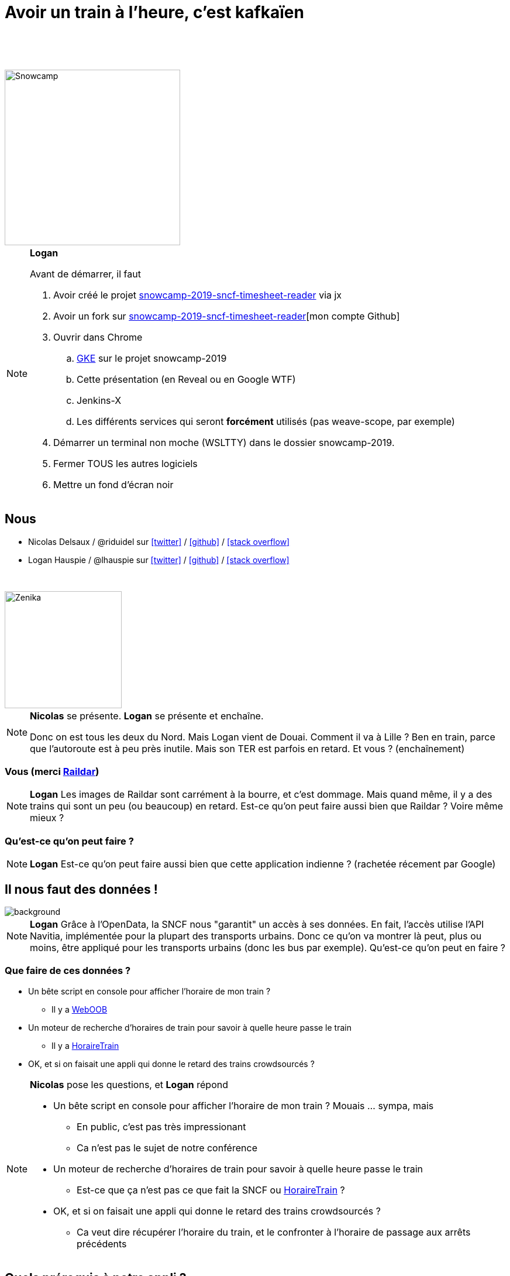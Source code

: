 :icons: font
:revealjs_history: true
:revealjs_previewLinks: true
:customcss: index.css

= Avoir un train à l'heure, c'est kafkaïen
  
&nbsp;  

&nbsp;  
[.unbordered]
image::images/snowcamp.png[Snowcamp,300]

[NOTE.speaker]
--
**Logan**

Avant de démarrer, il faut

. Avoir créé le projet https://github.com/Zenika/snowcamp-2019-sncf-timesheet-reader[snowcamp-2019-sncf-timesheet-reader] via jx
. Avoir un fork sur https://github.com/Zenika/snowcamp-2019-sncf-timesheet-reader[snowcamp-2019-sncf-timesheet-reader][mon compte Github]
. Ouvrir dans Chrome
.. https://console.cloud.google.com/kubernetes/[GKE] sur le projet snowcamp-2019
.. Cette présentation (en Reveal ou en Google WTF)
.. Jenkins-X
.. Les différents services qui seront *forcément* utilisés (pas weave-scope, par exemple)
. Démarrer un terminal non moche (WSLTTY) dans le dossier snowcamp-2019.
. Fermer TOUS les autres logiciels
. Mettre un fond d'écran noir
--

== Nous

* Nicolas Delsaux / @riduidel sur https://twitter.com/riduidel[icon:twitter[]] / https://github.com/riduidel[icon:github[]] / https://stackexchange.com/users/8620[icon:stack-overflow[]]
* Logan Hauspie / @lhauspie sur https://twitter.com/lhauspie[icon:twitter[]] / https://github.com/lhauspie[icon:github[]] / https://stackoverflow.com/users/2190096[icon:stack-overflow[]]

&nbsp;  

[.unbordered]
image::images/zenika.png[Zenika,200,200]

[NOTE.speaker]
--
**Nicolas** se présente.
**Logan** se présente et enchaîne.

Donc on est tous les deux du Nord.
Mais Logan vient de Douai.
Comment il va à Lille ? Ben en train, parce que l'autoroute est à peu près inutile.
Mais son TER est parfois en retard.
Et vous ? (enchaînement)
--

[background-iframe="http://raildar.fr/#lat=45.3068&lng=5.6374&zoom=10"]
=== Vous (merci http://raildar.fr/#lat=45.3068&lng=5.6374&zoom=10[Raildar])

[NOTE.speaker]
--
**Logan**
Les images de Raildar sont carrément à la bourre, et c'est dommage. 
Mais quand même, il y a des trains qui sont un peu (ou beaucoup) en retard.
Est-ce qu'on peut faire aussi bien que Raildar ? Voire même mieux ?
--

[%notitle]

[background-iframe="https://whereismytrain.in/"]
=== Qu'est-ce qu'on peut faire ?
[%notitle]

[NOTE.speaker]
--
**Logan**
Est-ce qu'on peut faire aussi bien que cette application indienne ? (rachetée récement par Google)
--

== Il nous faut des données !

image::images/DIGITALSNCF.png[background, size=cover]

[NOTE.speaker]
--
**Logan**
Grâce à l'OpenData, la SNCF nous "garantit" un accès à ses données.
En fait, l'accès utilise l'API Navitia, implémentée pour la plupart des transports urbains.
Donc ce qu'on va montrer là peut, plus ou moins, être appliqué pour les transports urbains (donc les bus par exemple).
Qu'est-ce qu'on peut en faire ?
--

=== Que faire de ces données ?

[%step]
* Un bête script en console pour afficher l'horaire de mon train ?
** Il y a  http://weboob.org/applications/traveloob[WebOOB]
* Un moteur de recherche d'horaires de train pour savoir à quelle heure passe le train
** Il y a https://www.horairetrain.fr[HoraireTrain]
* OK, et si on faisait une appli qui donne le retard des trains crowdsourcés ?

[NOTE.speaker]
--
**Nicolas** pose les questions, et **Logan** répond

* Un bête script en console pour afficher l'horaire de mon train ? Mouais ... sympa, mais
** En public, c'est pas très impressionant
** Ca n'est pas le sujet de notre conférence
* Un moteur de recherche d'horaires de train pour savoir à quelle heure passe le train
** Est-ce que ça n'est pas ce que fait la SNCF ou https://www.horairetrain.fr[HoraireTrain] ?
* OK, et si on faisait une appli qui donne le retard des trains crowdsourcés ?
** Ca veut dire récupérer l'horaire du train, et le confronter à l'horaire de passage aux arrêts précédents
--


== Quels prérequis à notre appli ?

* Il nous faut des serveurs
* Il faut transformer nos données
* Il faut rechercher dans nos données

[NOTE.speaker]
--
**Logan**
--
=== Il nous faut des serveurs

image::images/kubernetes.png[]

[NOTE.speaker]
--
**Nicolas**

On est en 2019 (et Bonne Année), donc on ne va pas déployer une application native sur une machine physique.
Non. 
Comme on est jeunes et modernes, on va faire des conteneurs qu'on va déployer dans un environnement facile à exploiter.
Et pour ça, le marché a voté (comme toujours avec ses pieds) et a choisi Kubernetes.
Donc on suit.
--

=== keskecé ?

image::images/kube-layers.png[]

[NOTE.speaker]
--
**Nicolas**

Kubernetes fournit un moyen de déployer facilement nos conteneurs Docker et d'y accéder, 
mais pas seulement.
Kubernetes fournit aussi le moyen de décrire son environnement à travers des fichiers YAML, 
et s'occupe de vérifier que le YAML que le développeur écrit est correctement déployé sur le cluster.
Kubernetes fournit enfin le moyen à certains conteneurs privilégiés d'opérer sur le cluster.
On les appelle des **opérateurs**. On trouve par exemple 

* Istio et les services meshes
* Couchbase, kafka, ElasticSearch et toutes les autres bases de données
* Helm, Skaffold et autres outils de déploiement
* Weave Flux, jenkins-X comme opérateurs CI/CD
--


== Il faut déployer nos applications

[.unbordered]
image::images/devops.png[CI/CD,700]

[NOTE.speaker]
--
**Nicolas**

En 2019, on ne veut plus développer notre application, et la déployer après 3 mois de code.
On veut pouvoir itérer rapidement.

Pour ça, il nous faut un certain nombre de services : 
du déploiement, 
une registry maven/docker, 
et des outils pour passer facilement d'une version à une autre.
Coup de bol, c'est ce qu'apporte Jenkins-X !
--

=== Pourquoi Jenkins-X

* Jenkins
* https://www.weave.works/blog/gitops-operations-by-pull-request[GitOps] (comme https://github.com/weaveworks/flux[Weave Flux])
* Mais aussi
** Nexus
** Chartmuseum


[NOTE.speaker]
--
**Nicolas**

On pourrait parfaitement mettre Jenkins en amont de notre environnement Kubernetes et pousser des images validées.
Alors pourquoi utiliser plutôt un opérateur ?

Parce que ça apporte plusieurs avantages.
D'abord, Jenkins-X ne contient pas que Jenkins comme on le voit à l'écran :

TODO lister les composants de l'opérateur

Ensuite, comme on va le voir plus tard, Jenkins-X fournit un déploiement par pull request de chaque projet.
Il est donc facile de paralléliser le test des différents composants sur un environnement conforme à la prod.
--

=== Démo

[NOTE.speaker]
--
**Nicolas**

Les outils installés sont

[source]
----
$ jx open
Name                      URL
jenkins                   http://jenkins.jx.35.190.213.22.nip.io
jenkins-x-chartmuseum     http://chartmuseum.jx.35.190.213.22.nip.io
jenkins-x-docker-registry http://docker-registry.jx.35.190.213.22.nip.io
jenkins-x-monocular-api   http://monocular.jx.35.190.213.22.nip.io
jenkins-x-monocular-ui    http://monocular.jx.35.190.213.22.nip.io
nexus                     http://nexus.jx.35.190.213.22.nip.io
----

Avec en bonus un petit tour sur l'environnement de prod accessible dans GitHub : https://github.com/Zenika/environment-snowcamp-2019-production
--


== Il faut transformer les données

image::images/stream_pipes.png[]

[NOTE.speaker]
--
**Logan**

Il faut absolument s'appuyer sur les notions mentionnées dans https://www.confluent.io/blog/apache-kafka-samza-and-the-unix-philosophy-of-distributed-data/

Un article plutôt bon pour synthétiser https://www.elastic.co/fr/blog/just-enough-kafka-for-the-elastic-stack-part1
--

=== Techniquement ?

Kafka est un journal immutable **distribué**.

* Un producteur peut ajouter une entrée dans ce journal
* Un consomateur peut lire le contenu de ce journal

[NOTE.speaker]
--
**Logan**
--

=== Fonctionnellement ?

Kafka est un broker distribué supportant plusieurs paradigmes

[%step]
* At most once
* Exactly once
* At least once

Ca influe sur la rapidité et la fiabilité du cluster


[NOTE.speaker]
--
**Logan**

Comme Kafka est simple fonctionnellement, un écosystème s'est construit autour pour mieux gérer certains aspects.
On va utiliser dans cette démo Kafka Connect, mais il faut aussi mentionner

* Kafka Streams
* KSQL
* Kafka Schema Registry
--

== Il faut rechercher les données

[NOTE.speaker]
--
**Nicolas**
--

=== Elastic

* Moteur de recherche distribué basé sur Lucene
* Accessible via une API HTTP

[NOTE.speaker]
--
**Nicolas**
--

=== Kibana

* Interface de visualisation des documents stockés dans Elastic
* Facilement configurable
* Utilisable dans une application web publique

[NOTE.speaker]
--
**Nicolas**
--

=== Connecter Kafka à Elastic

Avec Kafka Connect !

[NOTE.speaker]
--
**Logan**

Avec kafka-connect, on peut soit injecter des données dans Kafka
soit lire des données depuis Kafka.
Nous voulons pousser le contenu de Kafka pour le pousser dans ElasticSearch.
Heureusement, Confluent fournit un connecteur dédié à cet usage.

Démonstration dans l'interface http://kafka-connect-ui.jx.34.76.21.136.nip.io/#/cluster/kafka-connect-1[kafka-connect-ui]

**Procédure d'installtion** 
Ca n'est pas à dire dans la présentation.
Donc on forwarde le port de kafka-connect localement

[source]
----
kubectl -n kafka port-forward $(kubectl -n kafka get endpoints kafka-cp-kafka-connect -o jsonpath='{.subsets[0].addresses[0].targetRef.name}') 18083:8083
----

Et on envoie la patate avec curl

[source]
----
curl -v -X POST --data "@src/k8s/kafka/kafka-connect-elastic.json" -H "Content-Type: application/json" http://localhost:18083/connectors
----
--

== Et si on codait quelque chose ?

Par exemple une application qui lit les données depuis Navitia

[NOTE.speaker]
--
**Logan**

Cette application va simplement lire les horaires de train de navitia pour les pousser dans Kafka.
--


=== D'abord on crée l'application

[source]
----
jx create quickstart 
----

[NOTE.speaker]
--
**Nicolas**
D'abord on crée l'application

[source]
----
mkdir reader && cd reader && jx create quickstart 
----

Les réponses dans l'ordre

1. vertx-prometheus
2. snowcamp-2019-sncf-timesheet-reader
3. Organization: Zenika

J'ai passé toutes les réponses évidentes.
A la fin, on a

1. Un repository GitHub ( https://github.com/Zenika/snowcamp-2019-sncf-timesheet-reader)
2. un projet Jenkins ( http://jenkins.jx.35.240.72.245.nip.io/job/Zenika/job/snowcamp-2019-sncf-timesheet-reader/)

Et ensuite, on inejcte le code avec la commande `1-write-reader-code.bat` (qui inclut la gestion des secrets et de la config)
--

=== Comment gérer la configuration ?

* ConfigMap
* chart helm

[NOTE.speaker]
--
**Nicolas**
On peut facilement créer un secret dans les namespaces staging et production, mais pas dans le namespace généré pour les previews.
Alors on fait comment ?
Comme le chart helm des previews hérite du chart utilisé en staging et en production, 
on peut ajouter une ConfigMap dans le chart preview !
--

=== Comment gérer les secrets ?

* helm secrets ... ne marche pas
* Mais la modification du Jenkinsfile, oui !

[NOTE.speaker]
--
**Nicolas**
On a un secret commun : notre clé d'API.
Elle doit être, comme la configuration, disponible dans les trois types de namespaces.
Malheureusement, 
une série de bugs dans helm secrets et Jenkins-X (en particulier la gestion de fichiers partiellement chiffrés) le rend inutile dans notre cas.
Donc il faut utiliser ... une autre méthode (qui ne sera malheureusement pas applicable pour, par exemple, des accès de base de données différents pour les différents types de déploiement).
En l'occurence, comme on peut éditer le `Jenkinsfile`, on peut y ajouter la copie du secret d'un namespace à un autre au début du déploiement du chart.

Evidement, dans une vision plus complète, il serait bien d'utiliser Vault, qui permet d'avoir le secret correctement associé au pod.
--

=== !

image::images/environments.png[]

[NOTE.speaker]
--
**Nicolas**
Résumé

Dans la démo, on merge la pull request et on observe que l'environnement staging est bien rebuildé avec la nouvelle version.
Et de la même manière, en faisant un `jx promote`, on fait passer l'application en production.
--

== Qu'est-ce qu'on a ?

* Une application déployée dans un environnement de test
* Du contenu poussé à travers Kafka dans Elastic

[NOTE.speaker]
--
**Logan**
Notre application est accessible par `jx open ...`.
Cette application permet, en accédant à `sncf/routes?reload` de charger les horaires SNCF dans Elastic.
On peut en voir le contenu dans Kibana.
--

== Et ensuite ?

* Et si on créait une application web pour rechercher nos horaires ?

[NOTE.speaker]
--
**Nicolas**
Avec `jx create quickstart`, on peut aussi créer une application node, pratique pour notre page de recherche des gares et des horaires.
--

== Conclusion

* Kubernetes, Kafka et Elastic sont des technologies fiables et éprouvées.
* Jenkins-X permet facilement de déployer des applications dans des infrastructures modernes

[NOTE.speaker]
--
**Logan**
--

=== Merci !

[.stretch]
image::images/questions.gif[background, size=cover]

[NOTE.speaker]
--
**Nicolas**
--
